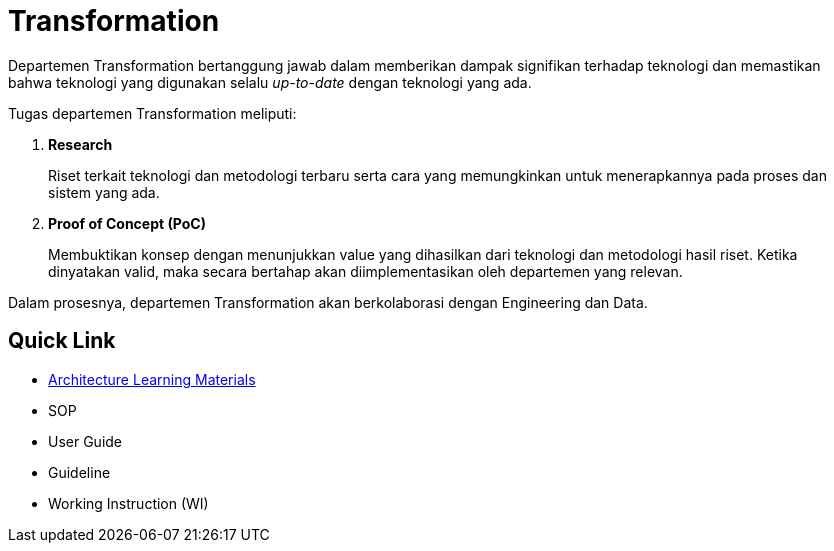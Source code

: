 = Transformation

Departemen Transformation bertanggung jawab dalam memberikan dampak signifikan terhadap teknologi dan memastikan bahwa teknologi yang digunakan selalu _up-to-date_ dengan teknologi yang ada.

Tugas departemen Transformation meliputi:

1. *Research*
+
Riset terkait teknologi dan metodologi terbaru serta cara yang memungkinkan untuk menerapkannya pada proses dan sistem yang ada.

2. *Proof of Concept (PoC)*
+
Membuktikan konsep dengan menunjukkan value yang dihasilkan dari teknologi dan metodologi hasil riset. Ketika dinyatakan valid, maka secara bertahap akan diimplementasikan oleh departemen yang relevan.

Dalam prosesnya, departemen Transformation akan berkolaborasi dengan Engineering dan Data.

== Quick Link

* link:./Architecture-Learning-Materials/index.adoc[Architecture Learning Materials]
* SOP
* User Guide
* Guideline
* Working Instruction (WI)